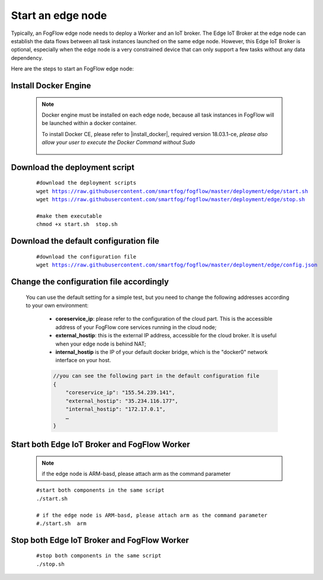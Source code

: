 Start an edge node
==========================

Typically, an FogFlow edge node needs to deploy a Worker and an IoT broker. 
The Edge IoT Broker at the edge node can establish the data flows between all task instances launched on the same edge node. 
However, this Edge IoT Broker is optional, 
especially when the edge node is a very constrained device that can only support a few tasks without any data dependency. 

Here are the steps to start an FogFlow edge node: 

Install Docker Engine 
------------------------

    .. note:: Docker engine must be installed on each edge node, because all task instances in FogFlow will be launched within a docker container.

        To install Docker CE, please refer to |install_docker|, required version 18.03.1-ce, *please also allow your user to execute the Docker Command without Sudo*

          .. |install_docker| raw:: html

             <a href="https://www.digitalocean.com/community/tutorials/how-to-install-and-use-docker-on-ubuntu-16-04" target="_blank">How to install Docker</a>


Download the deployment script 
-------------------------------------------------

    .. parsed-literal::
         
          #download the deployment scripts
          wget https://raw.githubusercontent.com/smartfog/fogflow/master/deployment/edge/start.sh
          wget https://raw.githubusercontent.com/smartfog/fogflow/master/deployment/edge/stop.sh 
          
          #make them executable
          chmod +x start.sh  stop.sh       
          

Download the default configuration file 
-------------------------------------------------

    .. parsed-literal::
         
         
          #download the configuration file          
          wget https://raw.githubusercontent.com/smartfog/fogflow/master/deployment/edge/config.json


Change the configuration file accordingly
-------------------------------------------------

    You can use the default setting for a simple test, but you need to change the following addresses according to your own environment: 
        
        * **coreservice_ip**: please refer to the configuration of the cloud part. This is the accessible address of your FogFlow core services running in the cloud node;
        * **external_hostip**: this is the external IP address, accessible for the cloud broker. It is useful when your edge node is behind NAT;
        * **internal_hostip** is the IP of your default docker bridge, which is the "docker0" network interface on your host. 

        .. code-block:: json
        
            //you can see the following part in the default configuration file
            { 
                "coreservice_ip": "155.54.239.141", 
                "external_hostip": "35.234.116.177", 
                "internal_hostip": "172.17.0.1", 
                …
            } 


Start both Edge IoT Broker and FogFlow Worker
-------------------------------------------------

    .. note:: if the edge node is ARM-basd, please attach arm as the command parameter

    .. parsed-literal::

          #start both components in the same script
          ./start.sh 
        
          # if the edge node is ARM-basd, please attach arm as the command parameter
          #./start.sh  arm
          


Stop both Edge IoT Broker and FogFlow Worker
-------------------------------------------------


     .. parsed-literal::

          #stop both components in the same script
          ./stop.sh 


        
